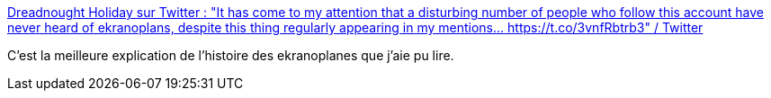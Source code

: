 :jbake-type: post
:jbake-status: published
:jbake-title: Dreadnought Holiday sur Twitter : "It has come to my attention that a disturbing number of people who follow this account have never heard of ekranoplans, despite this thing regularly appearing in my mentions... https://t.co/3vnfRbtrb3" / Twitter
:jbake-tags: mer,avion,histoire,transport,guerre,folie,_mois_nov.,_année_2020
:jbake-date: 2020-11-25
:jbake-depth: ../
:jbake-uri: shaarli/1606288628000.adoc
:jbake-source: https://nicolas-delsaux.hd.free.fr/Shaarli?searchterm=https%3A%2F%2Ftwitter.com%2FTheDreadShips%2Fstatus%2F1331331644117159940&searchtags=mer+avion+histoire+transport+guerre+folie+_mois_nov.+_ann%C3%A9e_2020
:jbake-style: shaarli

https://twitter.com/TheDreadShips/status/1331331644117159940[Dreadnought Holiday sur Twitter : "It has come to my attention that a disturbing number of people who follow this account have never heard of ekranoplans, despite this thing regularly appearing in my mentions... https://t.co/3vnfRbtrb3" / Twitter]

C'est la meilleure explication de l'histoire des ekranoplanes que j'aie pu lire.
